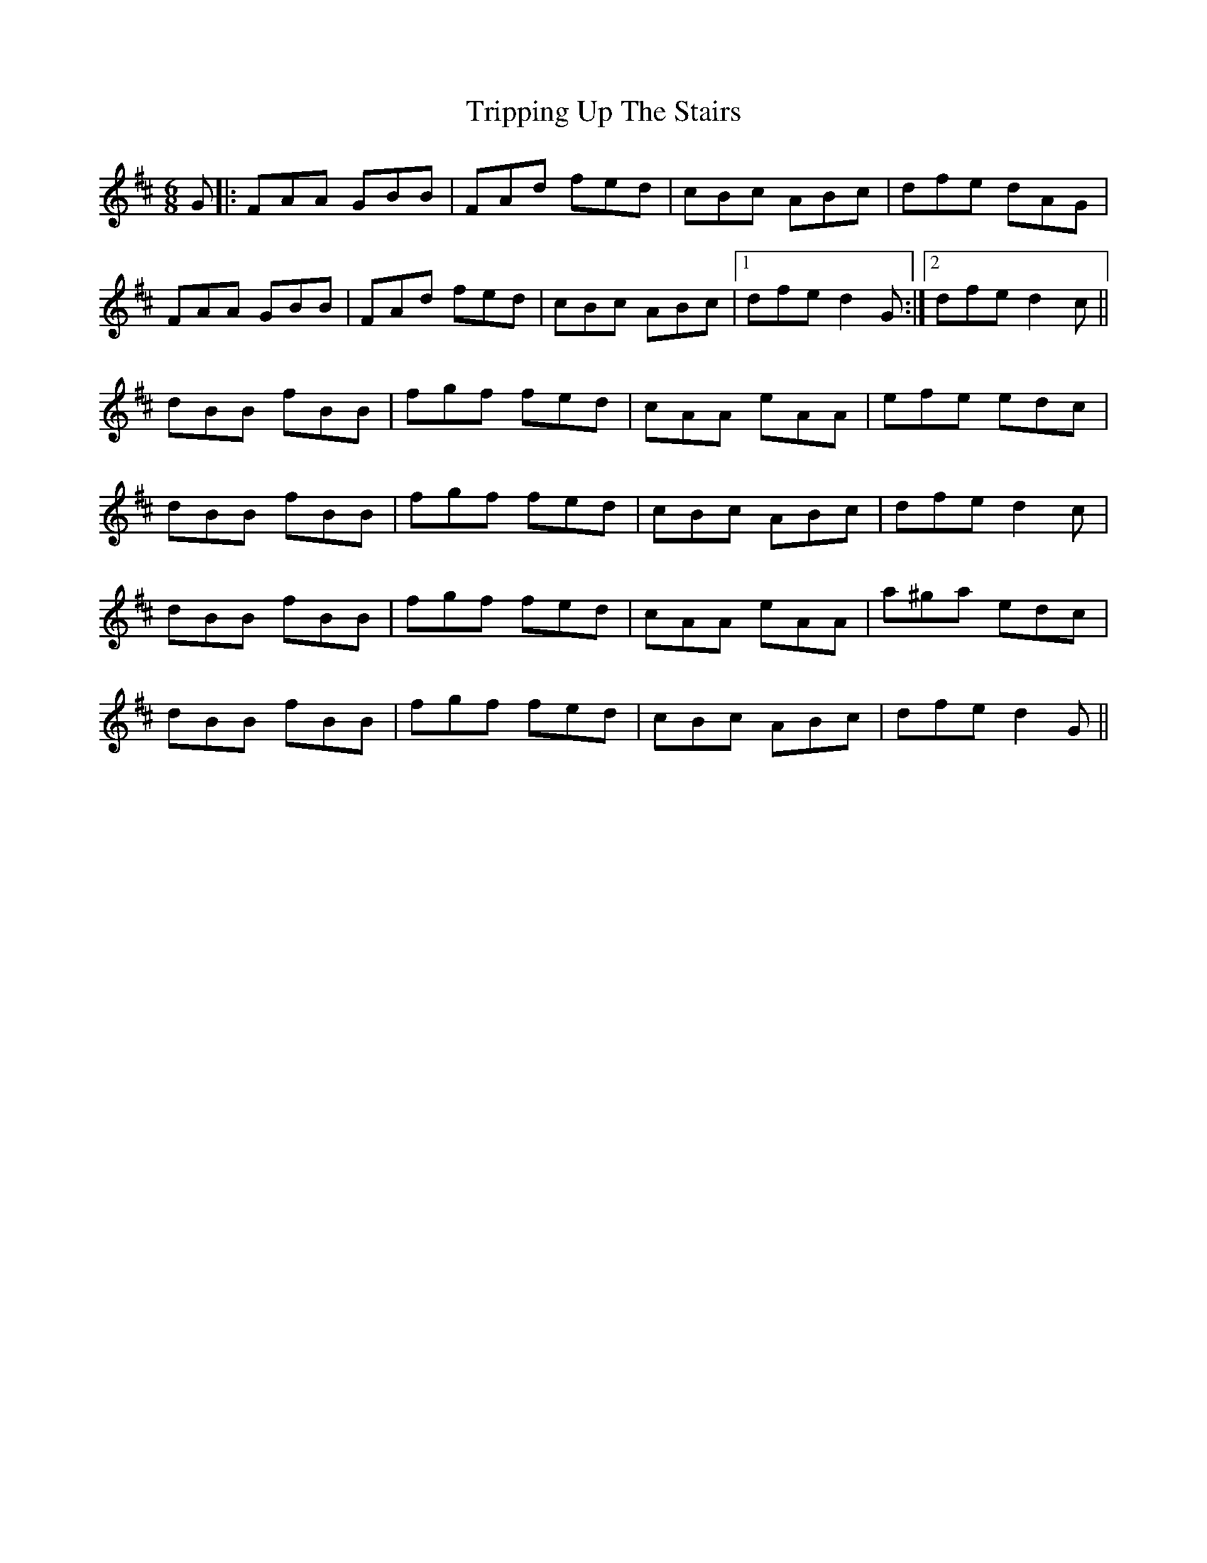 X: 41182
T: Tripping Up The Stairs
R: jig
M: 6/8
K: Dmajor
G|:FAA GBB|FAd fed|cBc ABc|dfe dAG|
FAA GBB|FAd fed|cBc ABc|1 dfe d2G:|2 dfe d2c||
dBB fBB|fgf fed|cAA eAA|efe edc|
dBB fBB|fgf fed|cBc ABc|dfe d2c|
dBB fBB|fgf fed|cAA eAA|a^ga edc|
dBB fBB|fgf fed|cBc ABc|dfe d2G||

